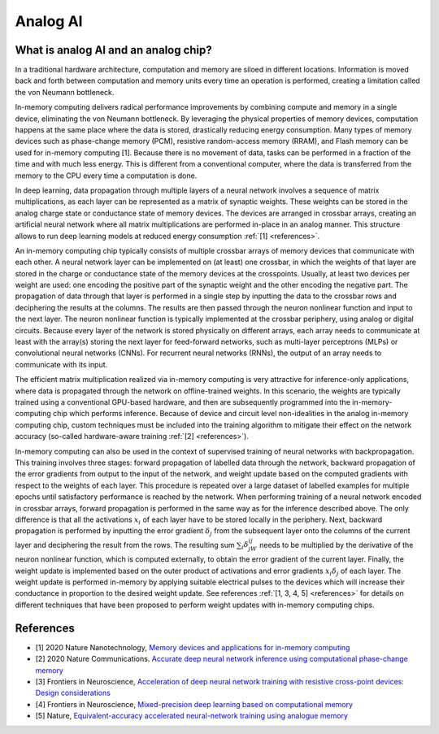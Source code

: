 Analog AI
=========

What is analog AI and an analog chip?
-------------------------------------

In a traditional hardware architecture, computation and memory are siloed in
different locations. Information is moved back and forth between computation and
memory units every time an operation is performed, creating a limitation called
the von Neumann bottleneck. 

In-memory computing delivers radical performance improvements by combining
compute and memory in a single device, eliminating the von Neumann bottleneck.
By leveraging the physical properties of memory devices, computation happens at
the same place where the data is stored, drastically reducing energy
consumption. Many types of memory devices such as phase-change memory (PCM),
resistive random-access memory (RRAM), and Flash memory can be used for
in-memory computing [1]. Because there is no movement of data, tasks can be
performed in a fraction of the time and with much less energy. This is different
from a conventional computer, where the data is transferred from the memory to
the CPU every time a computation is done. 

.. image:: ../img/analog_ai_comparison.png
   :alt: Analog AI comparison

In deep learning, data propagation through multiple layers of a neural network
involves a sequence of matrix multiplications, as each layer can be represented
as a matrix of synaptic weights. These weights can be stored in the analog
charge state or conductance state of memory devices. The devices are arranged in
crossbar arrays, creating an artificial neural network where all matrix
multiplications are performed in-place in an analog manner. This structure
allows to run deep learning models at reduced energy consumption
:ref:`[1] <references>`. 

An in-memory computing chip typically consists of multiple crossbar arrays of
memory devices that communicate with each other. A neural network layer can be
implemented on (at least) one crossbar, in which the weights of that layer are
stored in the charge or conductance state of the memory devices at the
crosspoints. Usually, at least two devices per weight are used: one encoding the
positive part of the synaptic weight and the other encoding the negative part.
The propagation of data through that layer is performed in a single step by
inputting the data to the crossbar rows and deciphering the results at the
columns. The results are then passed through the neuron nonlinear function and
input to the next layer. The neuron nonlinear function is typically implemented
at the crossbar periphery, using analog or digital circuits. Because every layer
of the network is stored physically on different arrays, each array needs to
communicate at least with the array(s) storing the next layer for feed-forward
networks, such as multi-layer perceptrons (MLPs) or convolutional neural
networks (CNNs). For recurrent neural networks (RNNs), the output of an array
needs to communicate with its input.

.. image:: ../img/analog_chip_description.png
   :alt: Analog chip description

The efficient matrix multiplication realized via in-memory computing is very
attractive for inference-only applications, where data is propagated through the
network on offline-trained weights. In this scenario, the weights are typically
trained using a conventional GPU-based hardware, and then are subsequently
programmed into the in-memory-computing chip which performs inference. Because
of device and circuit level non-idealities in the analog in-memory computing
chip, custom techniques must be included into the training algorithm to mitigate
their effect on the network accuracy (so-called hardware-aware training
:ref:`[2] <references>`). 

In-memory computing can also be used in the context of supervised training of
neural networks with backpropagation. This training involves three stages:
forward propagation of labelled data through the network, backward propagation
of the error gradients from output to the input of the network, and weight
update based on the computed gradients with respect to the weights of each
layer. This procedure is repeated over a large dataset of labelled examples
for multiple epochs until satisfactory performance is reached by the network. 
When performing training of a neural network encoded in crossbar arrays,
forward propagation is performed in the same way as for the inference described
above. The only difference is that all the activations :math:`x_i` of each layer
have to be stored locally in the periphery. Next, backward propagation is
performed by inputting the error gradient :math:`δ_j` from the subsequent layer
onto the columns of the current layer and deciphering the result from the rows.
The resulting sum :math:`\sum_i δ_jW_{ij}` needs to be multiplied by the
derivative of the neuron nonlinear function, which is computed externally, to
obtain the error gradient of the current layer. Finally, the weight update is
implemented based on the outer product of activations and error gradients
:math:`x_iδ_j` of each layer. The weight update is performed in-memory by
applying suitable electrical pulses to the devices which will increase their
conductance in proportion to the desired weight update. See references
:ref:`[1, 3, 4, 5] <references>` for details on different techniques that
have been proposed to perform weight updates with in-memory computing chips. 


.. _references:

References
----------

* [1] 2020 Nature Nanotechnology,
  `Memory devices and applications for in-memory computing`_

* [2] 2020 Nature Communications.
  `Accurate deep neural network inference using computational phase-change memory`_

* [3] Frontiers in Neuroscience,
  `Acceleration of deep neural network training with resistive cross-point devices: Design considerations`_

* [4] Frontiers in Neuroscience,
  `Mixed-precision deep learning based on computational memory`_

* [5] Nature,
  `Equivalent-accuracy accelerated neural-network training using analogue memory`_

.. _`Memory devices and applications for in-memory computing`: https://www.nature.com/articles/s41565-020-0655-z
.. _`Accurate deep neural network inference using computational phase-change memory`: https://www.nature.com/articles/s41467-020-16108-9
.. _`Acceleration of deep neural network training with resistive cross-point devices: Design considerations`: https://www.frontiersin.org/articles/10.3389/fnins.2016.00333/full
.. _`Mixed-precision deep learning based on computational memory`: https://www.frontiersin.org/articles/10.3389/fnins.2020.00406/full
.. _`Equivalent-accuracy accelerated neural-network training using analogue memory`: https://www.nature.com/articles/s41586-018-0180-5
